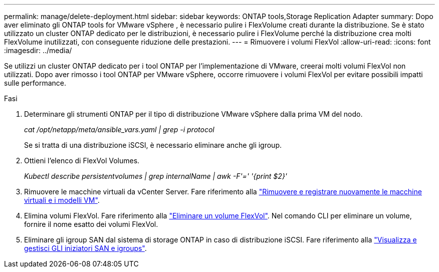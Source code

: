 ---
permalink: manage/delete-deployment.html 
sidebar: sidebar 
keywords: ONTAP tools,Storage Replication Adapter 
summary: Dopo aver eliminato gli ONTAP tools for VMware vSphere , è necessario pulire i FlexVolume creati durante la distribuzione. Se è stato utilizzato un cluster ONTAP dedicato per le distribuzioni, è necessario pulire i FlexVolume perché la distribuzione crea molti FlexVolume inutilizzati, con conseguente riduzione delle prestazioni. 
---
= Rimuovere i volumi FlexVol
:allow-uri-read: 
:icons: font
:imagesdir: ../media/


[role="lead"]
Se utilizzi un cluster ONTAP dedicato per i tool ONTAP per l'implementazione di VMware, creerai molti volumi FlexVol non utilizzati. Dopo aver rimosso i tool ONTAP per VMware vSphere, occorre rimuovere i volumi FlexVol per evitare possibili impatti sulle performance.

.Fasi
. Determinare gli strumenti ONTAP per il tipo di distribuzione VMware vSphere dalla prima VM del nodo.
+
_cat /opt/netapp/meta/ansible_vars.yaml | grep -i protocol_

+
Se si tratta di una distribuzione iSCSI, è necessario eliminare anche gli igroup.

. Ottieni l'elenco di FlexVol Volumes.
+
_Kubectl describe persistentvolumes | grep internalName | awk -F'=' '{print $2}'_

. Rimuovere le macchine virtuali da vCenter Server. Fare riferimento alla https://techdocs.broadcom.com/us/en/vmware-cis/vsphere/vsphere/8-0/vsphere-virtual-machine-administration-guide-8-0/managing-virtual-machinesvsphere-vm-admin/adding-and-removing-virtual-machinesvsphere-vm-admin.html#GUID-376174FE-F936-4BE4-B8C2-48EED42F110B-en["Rimuovere e registrare nuovamente le macchine virtuali e i modelli VM"].
. Elimina volumi FlexVol. Fare riferimento alla https://docs.netapp.com/us-en/ontap/volumes/delete-flexvol-task.html["Eliminare un volume FlexVol"]. Nel comando CLI per eliminare un volume, fornire il nome esatto dei volumi FlexVol.
. Eliminare gli igroup SAN dal sistema di storage ONTAP in caso di distribuzione iSCSI. Fare riferimento alla https://docs.netapp.com/us-en/ontap/san-admin/manage-san-initiators-task.html["Visualizza e gestisci GLI iniziatori SAN e igroups"].

